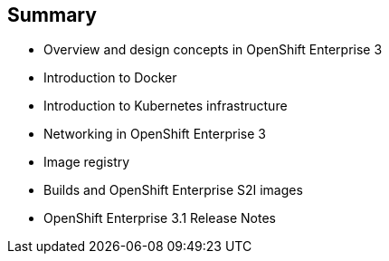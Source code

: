 == Summary


* Overview and design concepts in OpenShift Enterprise 3
* Introduction to Docker
* Introduction to Kubernetes infrastructure
* Networking in OpenShift Enterprise 3
* Image registry
* Builds and OpenShift Enterprise S2I images
* OpenShift Enterprise 3.1 Release Notes


ifdef::showscript[]

=== Transcript

This module presented an overview of and design concepts in OpenShift Enterprise 3, including the
OpenShift Enterprise stack, how OpenShift Enterprise works, standards, important projects, workflows,
and how the various components work together.

It introduced Docker, noted the difference between containers and VMs,
and described Docker components and capabilities.

It covered Kubernetes features and concepts, with an emphasis on pods, followed by an overview of networking in OpenShift Enterprise 3

The Image registry section described the integrated OpenShift Enterprise registry and
third-party registries.

The module concluded by briefly explaning builds and OpenShift Enterprise S2I images, including what an
S2I build is and reasons to use it.

endif::showscript[]
